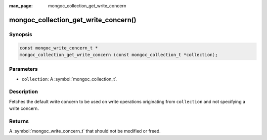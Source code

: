 :man_page: mongoc_collection_get_write_concern

mongoc_collection_get_write_concern()
=====================================

Synopsis
--------

.. code-block:: c

  const mongoc_write_concern_t *
  mongoc_collection_get_write_concern (const mongoc_collection_t *collection);

Parameters
----------

* ``collection``: A :symbol:`mongoc_collection_t`.

Description
-----------

Fetches the default write concern to be used on write operations originating from ``collection`` and not specifying a write concern.

Returns
-------

A :symbol:`mongoc_write_concern_t` that should not be modified or freed.

